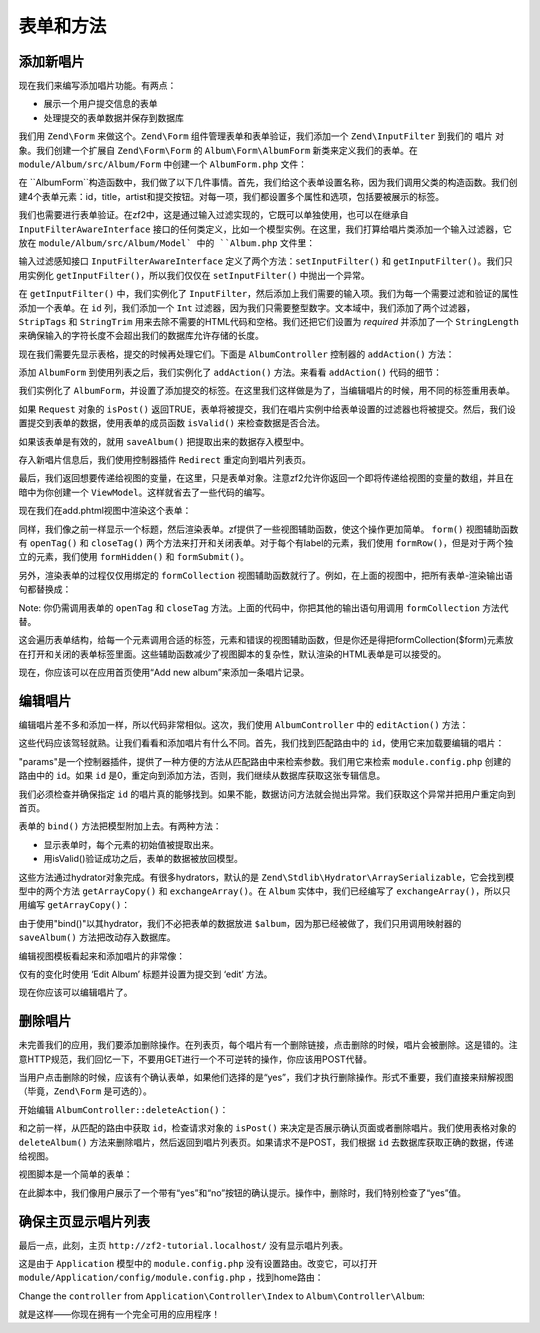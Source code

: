.. _user-guide-forms-and-actions:

表单和方法
=================

添加新唱片
-----------------

现在我们来编写添加唱片功能。有两点：

* 展示一个用户提交信息的表单
* 处理提交的表单数据并保存到数据库

我们用 ``Zend\Form`` 来做这个。``Zend\Form`` 组件管理表单和表单验证，我们添加一个 ``Zend\InputFilter`` 到我们的 ``唱片`` 对象。我们创建一个扩展自 ``Zend\Form\Form`` 的 ``Album\Form\AlbumForm`` 新类来定义我们的表单。在 ``module/Album/src/Album/Form`` 中创建一个 ``AlbumForm.php`` 文件：

.. code-block:: php
   :linenos:

    namespace Album\Form;

    use Zend\Form\Form;

    class AlbumForm extends Form
    {
        public function __construct($name = null)
        {
            // we want to ignore the name passed
            parent::__construct('album');

            $this->add(array(
                'name' => 'id',
                'type' => 'Hidden',
            ));
            $this->add(array(
                'name' => 'title',
                'type' => 'Text',
                'options' => array(
                    'label' => 'Title',
                ),
            ));
            $this->add(array(
                'name' => 'artist',
                'type' => 'Text',
                'options' => array(
                    'label' => 'Artist',
                ),
            ));
            $this->add(array(
                'name' => 'submit',
                'type' => 'Submit',
                'attributes' => array(
                    'value' => 'Go',
                    'id' => 'submitbutton',
                ),
            ));
        }
    }

在 ``AlbumForm``构造函数中，我们做了以下几件事情。首先，我们给这个表单设置名称，因为我们调用父类的构造函数。我们创建4个表单元素：id，title，artist和提交按钮。对每一项，我们都设置多个属性和选项，包括要被展示的标签。

我们也需要进行表单验证。在zf2中，这是通过输入过滤实现的，它既可以单独使用，也可以在继承自 ``InputFilterAwareInterface`` 接口的任何类定义，比如一个模型实例。在这里，我们打算给唱片类添加一个输入过滤器，它放在 ``module/Album/src/Album/Model` 中的 ``Album.php`` 文件里：

.. code-block:: php
   :linenos:
   :emphasize-lines: 5-7,9,14,23-84

    namespace Album\Model;

    // Add these import statements
    use Zend\InputFilter\InputFilter;
    use Zend\InputFilter\InputFilterAwareInterface;
    use Zend\InputFilter\InputFilterInterface;

    class Album implements InputFilterAwareInterface
    {
        public $id;
        public $artist;
        public $title;
        protected $inputFilter;                       // <-- Add this variable

        public function exchangeArray($data)
        {
            $this->id     = (isset($data['id']))     ? $data['id']     : null;
            $this->artist = (isset($data['artist'])) ? $data['artist'] : null;
            $this->title  = (isset($data['title']))  ? $data['title']  : null;
        }

        // Add content to these methods:
        public function setInputFilter(InputFilterInterface $inputFilter)
        {
            throw new \Exception("Not used");
        }

        public function getInputFilter()
        {
            if (!$this->inputFilter) {
                $inputFilter = new InputFilter();

                $inputFilter->add(array(
                    'name'     => 'id',
                    'required' => true,
                    'filters'  => array(
                        array('name' => 'Int'),
                    ),
                ));

                $inputFilter->add(array(
                    'name'     => 'artist',
                    'required' => true,
                    'filters'  => array(
                        array('name' => 'StripTags'),
                        array('name' => 'StringTrim'),
                    ),
                    'validators' => array(
                        array(
                            'name'    => 'StringLength',
                            'options' => array(
                                'encoding' => 'UTF-8',
                                'min'      => 1,
                                'max'      => 100,
                            ),
                        ),
                    ),
                ));

                $inputFilter->add(array(
                    'name'     => 'title',
                    'required' => true,
                    'filters'  => array(
                        array('name' => 'StripTags'),
                        array('name' => 'StringTrim'),
                    ),
                    'validators' => array(
                        array(
                            'name'    => 'StringLength',
                            'options' => array(
                                'encoding' => 'UTF-8',
                                'min'      => 1,
                                'max'      => 100,
                            ),
                        ),
                    ),
                ));

                $this->inputFilter = $inputFilter;
            }

            return $this->inputFilter;
        }
    }

输入过滤感知接口 ``InputFilterAwareInterface`` 定义了两个方法：``setInputFilter()`` 和
``getInputFilter()``。我们只用实例化 ``getInputFilter()``，所以我们仅仅在 ``setInputFilter()`` 中抛出一个异常。

在 ``getInputFilter()`` 中，我们实例化了 ``InputFilter``，然后添加上我们需要的输入项。我们为每一个需要过滤和验证的属性添加一个表单。在 ``id`` 列，我们添加一个 ``Int`` 过滤器，因为我们只需要整型数字。文本域中，我们添加了两个过滤器，``StripTags`` 和
``StringTrim`` 用来去除不需要的HTML代码和空格。我们还把它们设置为 *required* 并添加了一个 ``StringLength`` 来确保输入的字符长度不会超出我们的数据库允许存储的长度。

现在我们需要先显示表格，提交的时候再处理它们。下面是 ``AlbumController`` 控制器的 ``addAction()`` 方法：

.. code-block:: php
   :linenos:
   :emphasize-lines: 6-7,10-31

    // module/Album/src/Album/Controller/AlbumController.php:

    //...
    use Zend\Mvc\Controller\AbstractActionController;
    use Zend\View\Model\ViewModel;
    use Album\Model\Album;          // <-- Add this import
    use Album\Form\AlbumForm;       // <-- Add this import
    //...

        // Add content to this method:
        public function addAction()
        {
            $form = new AlbumForm();
            $form->get('submit')->setValue('Add');

            $request = $this->getRequest();
            if ($request->isPost()) {
                $album = new Album();
                $form->setInputFilter($album->getInputFilter());
                $form->setData($request->getPost());

                if ($form->isValid()) {
                    $album->exchangeArray($form->getData());
                    $this->getAlbumTable()->saveAlbum($album);

                    // Redirect to list of albums
                    return $this->redirect()->toRoute('album');
                }
            }
            return array('form' => $form);
        }
    //...

添加 ``AlbumForm`` 到使用列表之后，我们实例化了 ``addAction()`` 方法。来看看 ``addAction()`` 代码的细节：

.. code-block:: php
   :linenos:

    $form = new AlbumForm();
    $form->get('submit')->setValue('Add');

我们实例化了 ``AlbumForm``，并设置了添加提交的标签。在这里我们这样做是为了，当编辑唱片的时候，用不同的标签重用表单。

.. code-block:: php
   :linenos:

    $request = $this->getRequest();
    if ($request->isPost()) {
        $album = new Album();
        $form->setInputFilter($album->getInputFilter());
        $form->setData($request->getPost());
        if ($form->isValid()) {

如果 ``Request`` 对象的 ``isPost()`` 返回TRUE，表单将被提交，我们在唱片实例中给表单设置的过滤器也将被提交。然后，我们设置提交到表单的数据，使用表单的成员函数 ``isValid()`` 来检查数据是否合法。

.. code-block:: php
   :linenos:

    $album->exchangeArray($form->getData());
    $this->getAlbumTable()->saveAlbum($album);

如果该表单是有效的，就用 ``saveAlbum()`` 把提取出来的数据存入模型中。

.. code-block:: php
   :linenos:

    // Redirect to list of albums
    return $this->redirect()->toRoute('album');

存入新唱片信息后，我们使用控制器插件 ``Redirect`` 重定向到唱片列表页。

.. code-block:: php
   :linenos:

    return array('form' => $form);

最后，我们返回想要传递给视图的变量，在这里，只是表单对象。注意zf2允许你返回一个即将传递给视图的变量的数组，并且在暗中为你创建一个 ``ViewModel``。这样就省去了一些代码的编写。

现在我们在add.phtml视图中渲染这个表单：

.. code-block:: php
   :linenos:

    <?php
    // module/Album/view/album/album/add.phtml:

    $title = 'Add new album';
    $this->headTitle($title);
    ?>
    <h1><?php echo $this->escapeHtml($title); ?></h1>
    <?php
    $form->setAttribute('action', $this->url('album', array('action' => 'add')));
    $form->prepare();

    echo $this->form()->openTag($form);
    echo $this->formHidden($form->get('id'));
    echo $this->formRow($form->get('title'));
    echo $this->formRow($form->get('artist'));
    echo $this->formSubmit($form->get('submit'));
    echo $this->form()->closeTag();

同样，我们像之前一样显示一个标题，然后渲染表单。zf提供了一些视图辅助函数，使这个操作更加简单。 ``form()`` 视图辅助函数有 ``openTag()`` 和 ``closeTag()`` 两个方法来打开和关闭表单。对于每个有label的元素，我们使用 ``formRow()``，但是对于两个独立的元素，我们使用 ``formHidden()`` 和
``formSubmit()``。

.. image:: ../images/user-guide.forms-and-actions.add-album-form.png
    :width: 940 px

另外，渲染表单的过程仅仅用绑定的 ``formCollection`` 视图辅助函数就行了。例如，在上面的视图中，把所有表单-渲染输出语句都替换成：

.. code-block:: php
   :linenos:

    echo $this->formCollection($form);

Note: 你仍需调用表单的 ``openTag`` 和 ``closeTag`` 方法。上面的代码中，你把其他的输出语句用调用 ``formCollection`` 方法代替。

这会遍历表单结构，给每一个元素调用合适的标签，元素和错误的视图辅助函数，但是你还是得把formCollection($form)元素放在打开和关闭的表单标签里面。这些辅助函数减少了视图脚本的复杂性，默认渲染的HTML表单是可以接受的。

现在，你应该可以在应用首页使用“Add new album”来添加一条唱片记录。

编辑唱片
----------------

编辑唱片差不多和添加一样，所以代码非常相似。这次，我们使用 ``AlbumController`` 中的 ``editAction()`` 方法：

.. code-block:: php
   :linenos:

    // module/Album/src/Album/Controller/AlbumController.php:
    //...

        // Add content to this method:
        public function editAction()
        {
            $id = (int) $this->params()->fromRoute('id', 0);
            if (!$id) {
                return $this->redirect()->toRoute('album', array(
                    'action' => 'add'
                ));
            }

            // Get the Album with the specified id.  An exception is thrown
            // if it cannot be found, in which case go to the index page.
            try {
                $album = $this->getAlbumTable()->getAlbum($id);
            }
            catch (\Exception $ex) {
                return $this->redirect()->toRoute('album', array(
                    'action' => 'index'
                ));
            }

            $form  = new AlbumForm();
            $form->bind($album);
            $form->get('submit')->setAttribute('value', 'Edit');

            $request = $this->getRequest();
            if ($request->isPost()) {
                $form->setInputFilter($album->getInputFilter());
                $form->setData($request->getPost());

                if ($form->isValid()) {
                    $this->getAlbumTable()->saveAlbum($album);

                    // Redirect to list of albums
                    return $this->redirect()->toRoute('album');
                }
            }

            return array(
                'id' => $id,
                'form' => $form,
            );
        }
    //...

这些代码应该驾轻就熟。让我们看看和添加唱片有什么不同。首先，我们找到匹配路由中的 ``id``，使用它来加载要编辑的唱片：

.. code-block:: php
   :linenos:

    $id = (int) $this->params()->fromRoute('id', 0);
    if (!$id) {
        return $this->redirect()->toRoute('album', array(
            'action' => 'add'
        ));
    }

    // Get the album with the specified id.  An exception is thrown 
    // if it cannot be found, in which case go to the index page.
    try {
        $album = $this->getAlbumTable()->getAlbum($id);
    }
    catch (\Exception $ex) {
        return $this->redirect()->toRoute('album', array(
            'action' => 'index'
        ));
    }

"params"是一个控制器插件，提供了一种方便的方法从匹配路由中来检索参数。我们用它来检索 ``module.config.php`` 创建的路由中的 ``id``。如果 ``id`` 是0，重定向到添加方法，否则，我们继续从数据库获取这张专辑信息。

我们必须检查并确保指定 ``id`` 的唱片真的能够找到。如果不能，数据访问方法就会抛出异常。我们获取这个异常并把用户重定向到首页。

.. code-block:: php
   :linenos:

    $form = new AlbumForm();
    $form->bind($album);
    $form->get('submit')->setAttribute('value', 'Edit');

表单的 ``bind()`` 方法把模型附加上去。有两种方法：

* 显示表单时，每个元素的初始值被提取出来。
* 用isValid()验证成功之后，表单的数据被放回模型。



这些方法通过hydrator对象完成。有很多hydrators，默认的是 ``Zend\Stdlib\Hydrator\ArraySerializable``，它会找到模型中的两个方法 ``getArrayCopy()`` 和
``exchangeArray()``。在 ``Album`` 实体中，我们已经编写了 ``exchangeArray()``，所以只用编写 ``getArrayCopy()``：

.. code-block:: php
   :linenos:
   :emphasize-lines: 10-14

    // module/Album/src/Album/Model/Album.php:
    // ...
        public function exchangeArray($data)
        {
            $this->id     = (isset($data['id']))     ? $data['id']     : null;
            $this->artist = (isset($data['artist'])) ? $data['artist'] : null;
            $this->title  = (isset($data['title']))  ? $data['title']  : null;
        }

        // Add the following method:
        public function getArrayCopy()
        {
            return get_object_vars($this);
        }
    // ...

由于使用"bind()"以其hydrator，我们不必把表单的数据放进 ``$album``，因为那已经被做了，我们只用调用映射器的 ``saveAlbum()`` 方法把改动存入数据库。

编辑视图模板看起来和添加唱片的非常像：

.. code-block:: php
   :linenos:

    <?php
    // module/Album/view/album/album/edit.phtml:

    $title = 'Edit album';
    $this->headTitle($title);
    ?>
    <h1><?php echo $this->escapeHtml($title); ?></h1>

    <?php
    $form = $this->form;
    $form->setAttribute('action', $this->url(
        'album',
        array(
            'action' => 'edit',
            'id'     => $this->id,
        )
    ));
    $form->prepare();

    echo $this->form()->openTag($form);
    echo $this->formHidden($form->get('id'));
    echo $this->formRow($form->get('title'));
    echo $this->formRow($form->get('artist'));
    echo $this->formSubmit($form->get('submit'));
    echo $this->form()->closeTag();

仅有的变化时使用 ‘Edit Album’ 标题并设置为提交到 ‘edit’ 方法。

现在你应该可以编辑唱片了。

删除唱片
-----------------

未完善我们的应用，我们要添加删除操作。在列表页，每个唱片有一个删除链接，点击删除的时候，唱片会被删除。这是错的。注意HTTP规范，我们回忆一下，不要用GET进行一个不可逆转的操作，你应该用POST代替。

当用户点击删除的时候，应该有个确认表单，如果他们选择的是“yes”，我们才执行删除操作。形式不重要，我们直接来辩解视图（毕竟，``Zend\Form`` 是可选的）。

开始编辑 ``AlbumController::deleteAction()``：

.. code-block:: php
   :linenos:

    // module/Album/src/Album/Controller/AlbumController.php:
    //...
        // Add content to the following method:
        public function deleteAction()
        {
            $id = (int) $this->params()->fromRoute('id', 0);
            if (!$id) {
                return $this->redirect()->toRoute('album');
            }

            $request = $this->getRequest();
            if ($request->isPost()) {
                $del = $request->getPost('del', 'No');

                if ($del == 'Yes') {
                    $id = (int) $request->getPost('id');
                    $this->getAlbumTable()->deleteAlbum($id);
                }

                // Redirect to list of albums
                return $this->redirect()->toRoute('album');
            }

            return array(
                'id'    => $id,
                'album' => $this->getAlbumTable()->getAlbum($id)
            );
        }
    //...

和之前一样，从匹配的路由中获取 ``id``，检查请求对象的 ``isPost()`` 来决定是否展示确认页面或者删除唱片。我们使用表格对象的 ``deleteAlbum()`` 方法来删除唱片，然后返回到唱片列表页。如果请求不是POST，我们根据 ``id`` 去数据库获取正确的数据，传递给视图。

视图脚本是一个简单的表单：

.. code-block:: php
   :linenos:

    <?php
    // module/Album/view/album/album/delete.phtml:

    $title = 'Delete album';
    $this->headTitle($title);
    ?>
    <h1><?php echo $this->escapeHtml($title); ?></h1>

    <p>Are you sure that you want to delete
        '<?php echo $this->escapeHtml($album->title); ?>' by
        '<?php echo $this->escapeHtml($album->artist); ?>'?
    </p>
    <?php
    $url = $this->url('album', array(
        'action' => 'delete',
        'id'     => $this->id,
    ));
    ?>
    <form action="<?php echo $url; ?>" method="post">
    <div>
        <input type="hidden" name="id" value="<?php echo (int) $album->id; ?>" />
        <input type="submit" name="del" value="Yes" />
        <input type="submit" name="del" value="No" />
    </div>
    </form>

在此脚本中，我们像用户展示了一个带有“yes”和“no”按钮的确认提示。操作中，删除时，我们特别检查了“yes”值。

确保主页显示唱片列表
-------------------------------------------------------

最后一点，此刻，主页 ``http://zf2-tutorial.localhost/`` 没有显示唱片列表。

这是由于 ``Application`` 模型中的 ``module.config.php`` 没有设置路由。改变它，可以打开
``module/Application/config/module.config.php`` ，找到home路由：

.. code-block:: php
   :linenos:

    'home' => array(
        'type' => 'Zend\Mvc\Router\Http\Literal',
        'options' => array(
            'route'    => '/',
            'defaults' => array(
                'controller' => 'Application\Controller\Index',
                'action'     => 'index',
            ),
        ),
    ),

Change the ``controller`` from ``Application\Controller\Index`` to
``Album\Controller\Album``:

.. code-block:: php
   :linenos:
   :emphasize-lines: 6

    'home' => array(
        'type' => 'Zend\Mvc\Router\Http\Literal',
        'options' => array(
            'route'    => '/',
            'defaults' => array(
                'controller' => 'Album\Controller\Album', // <-- change here
                'action'     => 'index',
            ),
        ),
    ),

就是这样——你现在拥有一个完全可用的应用程序！
